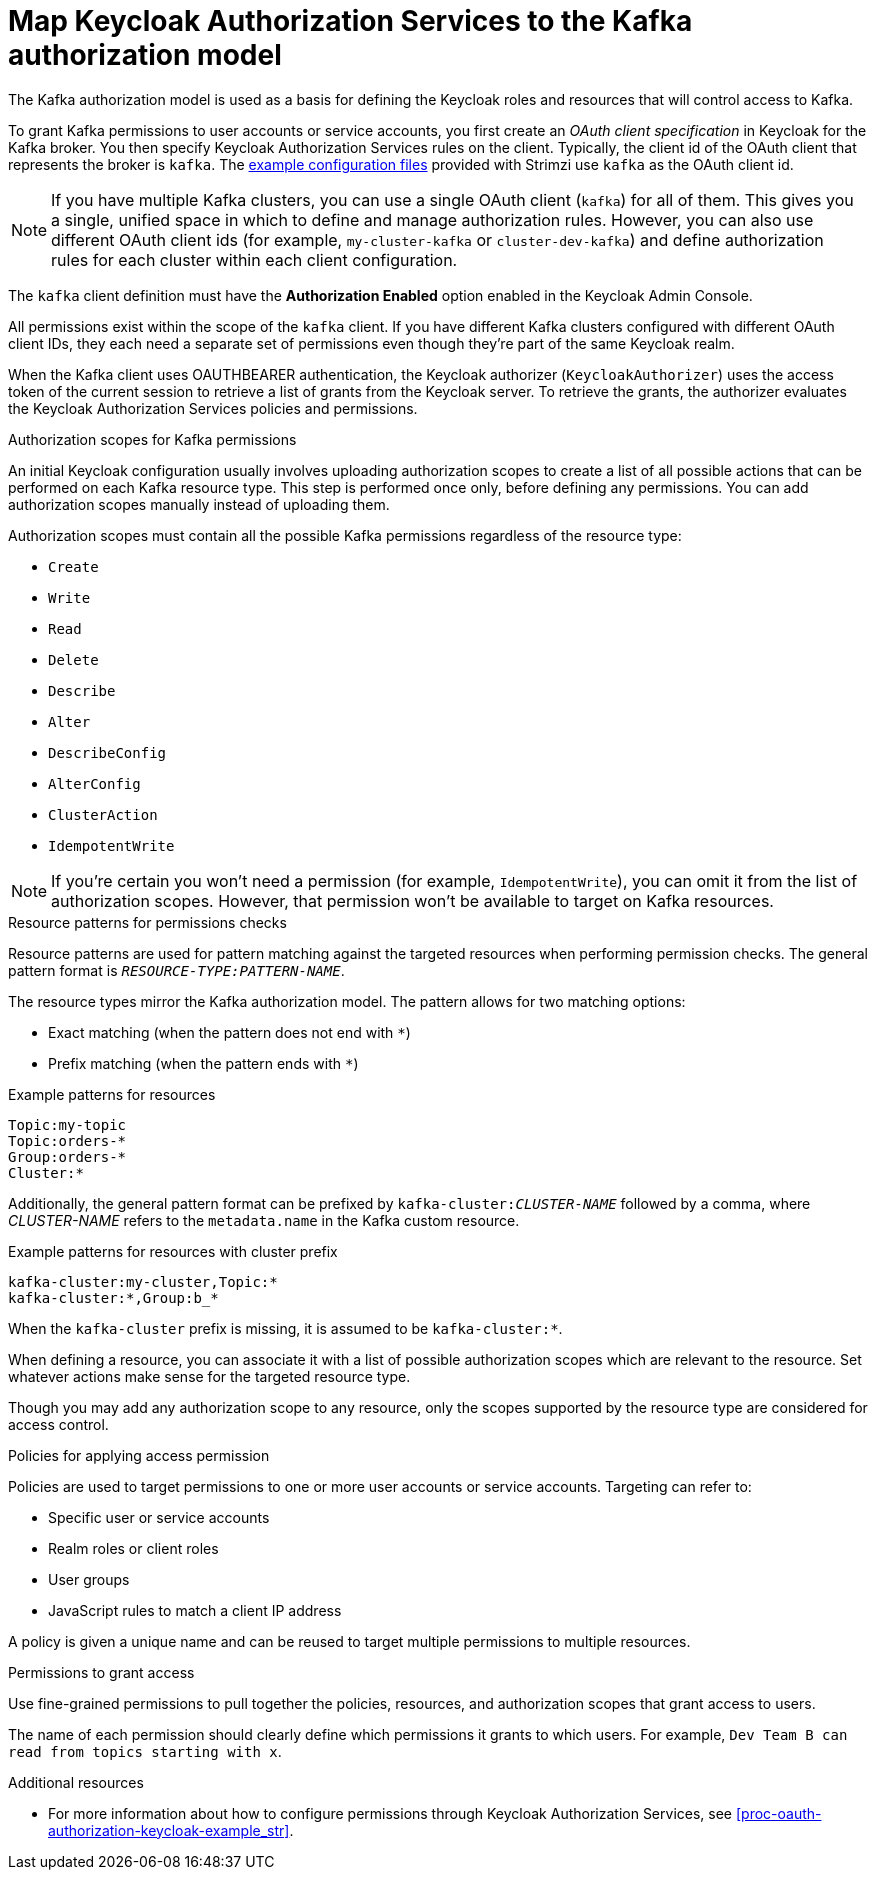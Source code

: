 [id="con-mapping-keycloak-authz-services-to-kafka-model_{context}"]
= Map Keycloak Authorization Services to the Kafka authorization model

[role="_abstract"]

The Kafka authorization model is used as a basis for defining the Keycloak roles and resources that will control access to Kafka.

To grant Kafka permissions to user accounts or service accounts, you first create an _OAuth client specification_ in Keycloak for the Kafka broker.
You then specify Keycloak Authorization Services rules on the client.
Typically, the client id of the OAuth client that represents the broker is `kafka`.
The xref:proc-oauth-authorization-keycloak-example_str[example configuration files] provided with Strimzi use `kafka` as the OAuth client id.

[NOTE]
====
If you have multiple Kafka clusters, you can use a single OAuth client (`kafka`) for all of them.
This gives you a single, unified space in which to define and manage authorization rules.
However, you can also use different OAuth client ids (for example, `my-cluster-kafka` or `cluster-dev-kafka`) and define authorization rules for each cluster within each client configuration.
====

The `kafka` client definition must have the *Authorization Enabled* option enabled in the Keycloak Admin Console.

All permissions exist within the scope of the `kafka` client. If you have different Kafka clusters configured with different OAuth client IDs, they each need a separate set of permissions even though they're part of the same Keycloak realm.

When the Kafka client uses OAUTHBEARER authentication, the Keycloak authorizer (`KeycloakAuthorizer`) uses the access token of the current session to retrieve a list of grants from the Keycloak server.
To retrieve the grants, the authorizer evaluates the Keycloak Authorization Services policies and permissions.

.Authorization scopes for Kafka permissions

An initial Keycloak configuration usually involves uploading authorization scopes to create a list of all possible actions that can be performed on each Kafka resource type.
This step is performed once only, before defining any permissions.
You can add authorization scopes manually instead of uploading them.

Authorization scopes must contain all the possible Kafka permissions regardless of the resource type:

* `Create`
* `Write`
* `Read`
* `Delete`
* `Describe`
* `Alter`
* `DescribeConfig`
* `AlterConfig`
* `ClusterAction`
* `IdempotentWrite`

[NOTE]
====
If you're certain you won't need a permission (for example, `IdempotentWrite`), you can omit it from the list of authorization scopes.
However, that permission won't be available to target on Kafka resources.
====

.Resource patterns for permissions checks

Resource patterns are used for pattern matching against the targeted resources when performing permission checks.
The general pattern format is `__RESOURCE-TYPE:PATTERN-NAME__`.

The resource types mirror the Kafka authorization model.
The pattern allows for two matching options:

* Exact matching (when the pattern does not end with `*`)
* Prefix matching (when the pattern ends with `*`)

.Example patterns for resources
[source]
----
Topic:my-topic
Topic:orders-*
Group:orders-*
Cluster:*
----

Additionally, the general pattern format can be prefixed by `kafka-cluster:__CLUSTER-NAME__` followed by a comma, where _CLUSTER-NAME_ refers to the `metadata.name` in the Kafka custom resource.

.Example patterns for resources with cluster prefix
[source]
----
kafka-cluster:my-cluster,Topic:*
kafka-cluster:*,Group:b_*
----

When the `kafka-cluster` prefix is missing, it is assumed to be `kafka-cluster:*`.

When defining a resource, you can associate it with a list of possible authorization scopes which are relevant to the resource.
Set whatever actions make sense for the targeted resource type.

Though you may add any authorization scope to any resource, only the scopes supported by the resource type are considered for access control.

.Policies for applying access permission

Policies are used to target permissions to one or more user accounts or service accounts.
Targeting can refer to:

* Specific user or service accounts
* Realm roles or client roles
* User groups
* JavaScript rules to match a client IP address

A policy is given a unique name and can be reused to target multiple permissions to multiple resources.

.Permissions to grant access

Use fine-grained permissions to pull together the policies, resources, and authorization scopes that grant access to users.

The name of each permission should clearly define which permissions it grants to which users.
For example, `Dev Team B can read from topics starting with x`.

[role="_additional-resources"]
.Additional resources

* For more information about how to configure permissions through Keycloak Authorization Services, see xref:proc-oauth-authorization-keycloak-example_str[].
